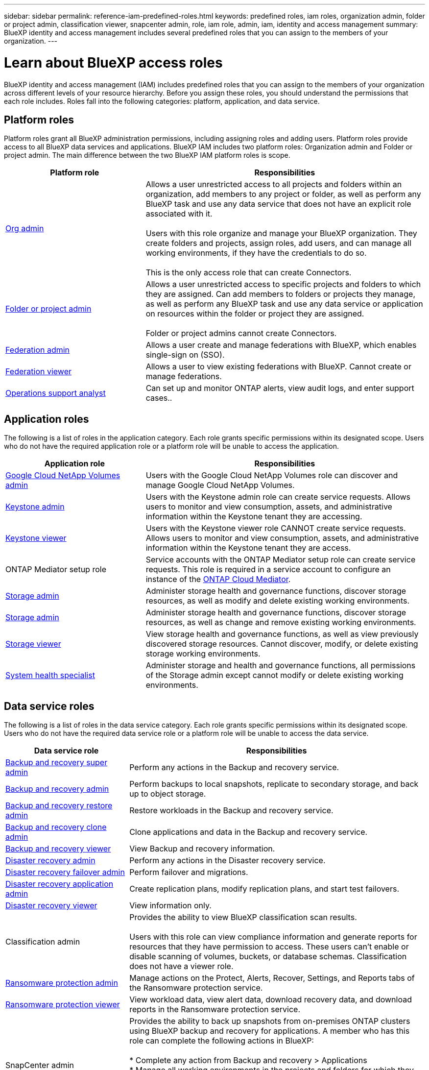 ---
sidebar: sidebar
permalink: reference-iam-predefined-roles.html
keywords: predefined roles, iam roles, organization admin, folder or project admin, classification viewer, snapcenter admin, role, iam role, admin, iam, identity and access management
summary: BlueXP identity and access management includes several predefined roles that you can assign to the members of your organization.
---

= Learn about BlueXP access roles
:hardbreaks:
:nofooter:
:icons: font
:linkattrs:
:imagesdir: ./media/

[.lead]
BlueXP identity and access management (IAM) includes predefined roles that you can assign to the members of your organization across different levels of your resource hierarchy. Before you assign these roles, you should understand the permissions that each role includes. Roles fall into the following categories: platform, application, and data service.


[#platform-roles]
== Platform roles
Platform roles grant all BlueXP administration permissions, including assigning roles and adding users. Platform roles provide access to all BlueXP data services and applications. BlueXP IAM includes two platform roles: Organization admin and Folder or project admin. The main difference between the two BlueXP IAM platform roles is scope. 

[cols="1,2",options="header"]
|===

| Platform role
| Responsibilities


| link:reference-iam-platform-roles.html[Org admin] | Allows a user unrestricted access to all projects and folders within an organization, add members to any project or folder, as well as perform any BlueXP task and use any data service that does not have an explicit role associated with it. 

Users with this role organize and manage your BlueXP organization. They create folders and projects, assign roles, add users, and can manage all working environments, if they have the credentials to do so.

This is the only access role that can create Connectors.


| link:reference-iam-platform-roles.html[Folder or project admin]|	Allows a user unrestricted access to specific projects and folders to which they are assigned. Can add members to folders or projects they manage, as well as perform any BlueXP task and use any data service or application on resources within the folder or project they are assigned. 

Folder or project admins cannot create Connectors.
| link:reference-iam-platform-roles.html[Federation admin]|	Allows a user create and manage federations with BlueXP, which enables single-sign on (SSO). 
| link:reference-iam-platform-roles.html[Federation viewer]|	Allows a user to view existing federations with BlueXP. Cannot create or manage federations.
| link:reference-iam-platform-roles.html[Operations support analyst]|	Can set up and monitor ONTAP alerts, view audit logs, and enter support cases..



|===


[#application-roles]
== Application roles
The following is a list of roles in the application category. Each role grants specific permissions within its designated scope. Users who do not have the required application role or a platform role will be unable to access the application.


[cols="1,2",options="header"]
|===
| Application role | Responsibilities

| link:reference-iam-keystone-roles.html[Google Cloud NetApp Volumes admin] | Users with the Google Cloud NetApp Volumes role can discover and manage Google Cloud NetApp Volumes.

| link:reference-iam-keystone-roles.html[Keystone admin] | Users with the Keystone admin role can create service requests. Allows users to monitor and view consumption, assets, and administrative information within the Keystone tenant they are accessing.
| link:reference-iam-keystone-roles.html[Keystone viewer] | Users with the Keystone viewer role CANNOT create service requests. Allows users to monitor and view consumption, assets, and administrative information within the Keystone tenant they are access.
| ONTAP Mediator setup role | Service accounts with the ONTAP Mediator setup role can create service requests. This role is required in a service account to configure an instance of the link:https://docs.netapp.com/us-en/ontap/mediator/mediator-overview-concept.html[ONTAP Cloud Mediator^]. 
| link:reference-iam-storage-roles.html[Storage admin] | Administer storage health and governance functions, discover storage resources, as well as modify and delete existing working environments.
| link:reference-iam-storage-roles.html[Storage admin] | Administer storage health and governance functions, discover storage resources, as well as change and remove existing working environments.
| link:reference-iam-storage-roles.html[Storage viewer] | View storage health and governance functions, as well as view previously discovered storage resources. Cannot discover, modify, or delete existing storage working environments.
| link:reference-iam-storage-roles.html[System health specialist] | Administer storage and health and governance functions, all permissions of the Storage admin except cannot modify or delete existing working environments.
|===




[#data-service-roles]
== Data service roles
The following is a list of roles in the data service category. Each role grants specific permissions within its designated scope. Users who do not have the required data service role or a platform role will be unable to access the data service.


[cols="1,2",options="header",cols="10,24"]
|===

| Data service role
| Responsibilities

| link:reference-iam-backup-rec-roles.html[Backup and recovery super admin] | Perform any actions in the Backup and recovery service.
| link:reference-iam-backup-rec-roles.html[Backup and recovery admin] | Perform backups to local snapshots, replicate to secondary storage, and back up to object storage.
| link:reference-iam-backup-rec-roles.html[Backup and recovery restore admin] | Restore workloads in the Backup and recovery service.
| link:reference-iam-backup-rec-roles.html[Backup and recovery clone admin] | Clone applications and data in the Backup and recovery service.
| link:reference-iam-backup-rec-roles.html[Backup and recovery viewer] | View Backup and recovery information.
| link:reference-iam-disaster-rec-roles.html[Disaster recovery admin] | Perform any actions in the Disaster recovery service.
| link:reference-iam-disaster-rec-roles.html[Disaster recovery failover admin] | Perform failover and migrations.
| link:reference-iam-disaster-rec-roles.html[Disaster recovery application admin] | Create replication plans, modify replication plans, and start test failovers.
| link:reference-iam-disaster-rec-roles.html[Disaster recovery viewer] | View information only.
| Classification admin | Provides the ability to view BlueXP classification scan results.

 Users with this role can view compliance information and generate reports for resources that they have permission to access. These users can't enable or disable scanning of volumes, buckets, or database schemas. Classification does not have a viewer role.
| link:reference-iam-ransomware-roles.html[Ransomware protection admin]| Manage actions on the Protect, Alerts, Recover, Settings, and Reports tabs of the Ransomware protection service. 
| link:reference-iam-ransomware-roles.html[Ransomware protection viewer]| View workload data, view alert data, download recovery data, and download reports in the Ransomware protection service.
| SnapCenter admin | Provides the ability to back up snapshots from on-premises ONTAP clusters using BlueXP backup and recovery for applications. A member who has this role can complete the following actions in BlueXP:

* Complete any action from Backup and recovery > Applications
* Manage all working environments in the projects and folders for which they have permissions
* Use all BlueXP services 

SnapCenter does not have a viewer role.

|===








== Related links

* link:concept-identity-and-access-management.html[Learn about BlueXP identity and access management]
* link:task-iam-get-started.html[Get started with BlueXP IAM]
* link:task-iam-manage-members-permissions.html[Manage BlueXP members and their permissions]
* https://docs.netapp.com/us-en/bluexp-automation/tenancyv4/overview.html[Learn about the API for BlueXP IAM^]